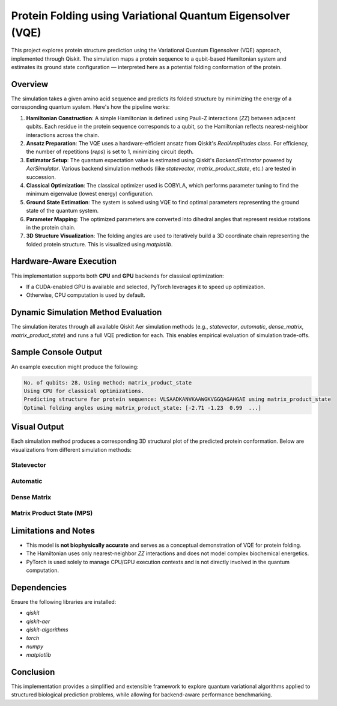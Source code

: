 Protein Folding using Variational Quantum Eigensolver (VQE)
===========================================================

This project explores protein structure prediction using the Variational Quantum Eigensolver (VQE) approach, implemented through Qiskit. The simulation maps a protein sequence to a qubit-based Hamiltonian system and estimates its ground state configuration — interpreted here as a potential folding conformation of the protein.

Overview
--------

The simulation takes a given amino acid sequence and predicts its folded structure by minimizing the energy of a corresponding quantum system. Here's how the pipeline works:

1. **Hamiltonian Construction**:
   A simple Hamiltonian is defined using Pauli-Z interactions (`ZZ`) between adjacent qubits. Each residue in the protein sequence corresponds to a qubit, so the Hamiltonian reflects nearest-neighbor interactions across the chain.

2. **Ansatz Preparation**:
   The VQE uses a hardware-efficient ansatz from Qiskit's `RealAmplitudes` class. For efficiency, the number of repetitions (`reps`) is set to 1, minimizing circuit depth.

3. **Estimator Setup**:
   The quantum expectation value is estimated using Qiskit's `BackendEstimator` powered by `AerSimulator`. Various backend simulation methods (like `statevector`, `matrix_product_state`, etc.) are tested in succession.

4. **Classical Optimization**:
   The classical optimizer used is COBYLA, which performs parameter tuning to find the minimum eigenvalue (lowest energy) configuration.

5. **Ground State Estimation**:
   The system is solved using VQE to find optimal parameters representing the ground state of the quantum system.

6. **Parameter Mapping**:
   The optimized parameters are converted into dihedral angles that represent residue rotations in the protein chain.

7. **3D Structure Visualization**:
   The folding angles are used to iteratively build a 3D coordinate chain representing the folded protein structure. This is visualized using `matplotlib`.

Hardware-Aware Execution
------------------------

This implementation supports both **CPU** and **GPU** backends for classical optimization:

- If a CUDA-enabled GPU is available and selected, PyTorch leverages it to speed up optimization.
- Otherwise, CPU computation is used by default.

Dynamic Simulation Method Evaluation
------------------------------------

The simulation iterates through all available Qiskit Aer simulation methods (e.g., `statevector`, `automatic`, `dense_matrix`, `matrix_product_state`) and runs a full VQE prediction for each. This enables empirical evaluation of simulation trade-offs.

Sample Console Output
---------------------

An example execution might produce the following:

.. code-block:: text

   No. of qubits: 28, Using method: matrix_product_state
   Using CPU for classical optimizations.
   Predicting structure for protein sequence: VLSAADKANVKAAWGKVGGQAGAHGAE using matrix_product_state
   Optimal folding angles using matrix_product_state: [-2.71 -1.23  0.99  ...]

Visual Output
-------------

Each simulation method produces a corresponding 3D structural plot of the predicted protein conformation. Below are visualizations from different simulation methods:

Statevector
^^^^^^^^^^^

.. image:: ../_static/vqe_statevector.png
   :alt: Predicted protein folding using statevector method
   :align: center
   :width: 600px

Automatic
^^^^^^^^^

.. image:: ../_static/vqe_automatic.png
   :alt: Predicted protein folding using automatic method
   :align: center
   :width: 600px

Dense Matrix
^^^^^^^^^^^^

.. image:: ../_static/vqe_densematrix.png
   :alt: Predicted protein folding using dense matrix method
   :align: center
   :width: 600px

Matrix Product State (MPS)
^^^^^^^^^^^^^^^^^^^^^^^^^^

.. image:: ../_static/vqe_matrixproductstate.png
   :alt: Predicted protein folding using matrix product state
   :align: center
   :width: 600px

Limitations and Notes
---------------------

- This model is **not biophysically accurate** and serves as a conceptual demonstration of VQE for protein folding.
- The Hamiltonian uses only nearest-neighbor `ZZ` interactions and does not model complex biochemical energetics.
- PyTorch is used solely to manage CPU/GPU execution contexts and is not directly involved in the quantum computation.

Dependencies
------------

Ensure the following libraries are installed:

- `qiskit`
- `qiskit-aer`
- `qiskit-algorithms`
- `torch`
- `numpy`
- `matplotlib`

Conclusion
----------

This implementation provides a simplified and extensible framework to explore quantum variational algorithms applied to structured biological prediction problems, while allowing for backend-aware performance benchmarking.
